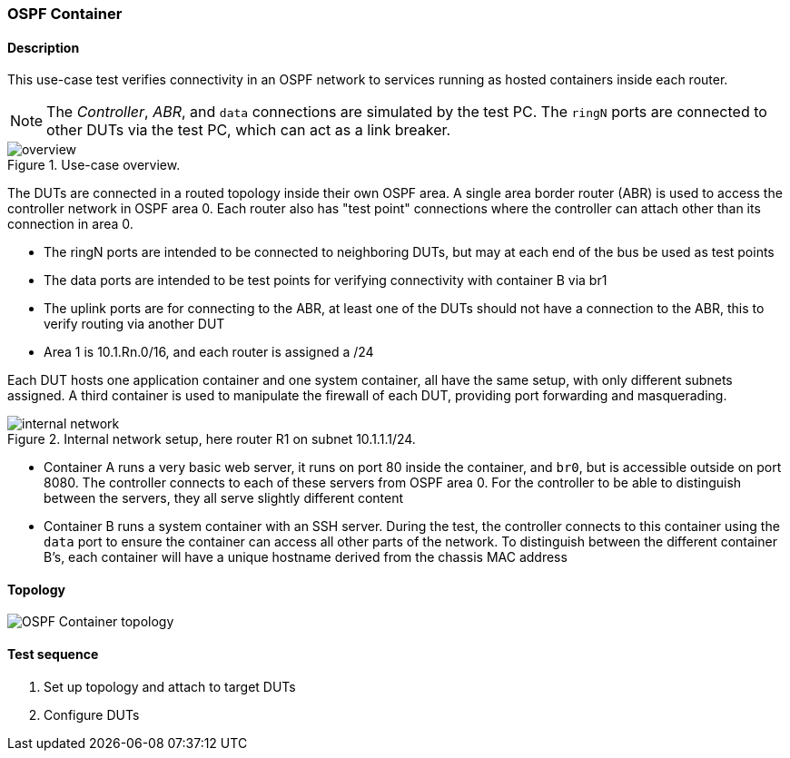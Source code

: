 === OSPF Container
==== Description
This use-case test verifies connectivity in an OSPF network to services
running as hosted containers inside each router.

NOTE: The _Controller_, _ABR_, and `data` connections are simulated by
the test PC. The `ringN` ports are connected to other DUTs via the test
PC, which can act as a link breaker.

.Use-case overview.
[#img-overview]
image::overview.svg[]

The DUTs are connected in a routed topology inside their own OSPF area.
A single area border router (ABR) is used to access the controller
network in OSPF area 0.  Each router also has "test point" connections
where the controller can attach other than its connection in area 0.

 - The ringN ports are intended to be connected to neighboring DUTs, but
   may at each end of the bus be used as test points
 - The data ports are intended to be test points for verifying
   connectivity with container B via br1
 - The uplink ports are for connecting to the ABR, at least one of the
   DUTs should not have a connection to the ABR, this to verify routing
   via another DUT
 - Area 1 is 10.1.Rn.0/16, and each router is assigned a /24

Each DUT hosts one application container and one system container, all
have the same setup, with only different subnets assigned.  A third
container is used to manipulate the firewall of each DUT, providing port
forwarding and masquerading.

.Internal network setup, here router R1 on subnet 10.1.1.1/24.
[#img-setup]
image::internal-network.svg[]

 - Container A runs a very basic web server, it runs on port 80 inside
   the container, and `br0`, but is accessible outside on port 8080.
   The controller connects to each of these servers from OSPF area 0.
   For the controller to be able to distinguish between the servers,
   they all serve slightly different content
 - Container B runs a system container with an SSH server.  During the
   test, the controller connects to this container using the `data` port
   to ensure the container can access all other parts of the network.
   To distinguish between the different container B's, each container
   will have a unique hostname derived from the chassis MAC address

==== Topology
ifdef::topdoc[]
image::../../test/case/use_case/ospf_container/topology.svg[OSPF Container topology]
endif::topdoc[]
ifndef::topdoc[]
ifdef::testgroup[]
image::ospf_container/topology.svg[OSPF Container topology]
endif::testgroup[]
ifndef::testgroup[]
image::topology.svg[OSPF Container topology]
endif::testgroup[]
endif::topdoc[]
==== Test sequence
. Set up topology and attach to target DUTs
. Configure DUTs


<<<

